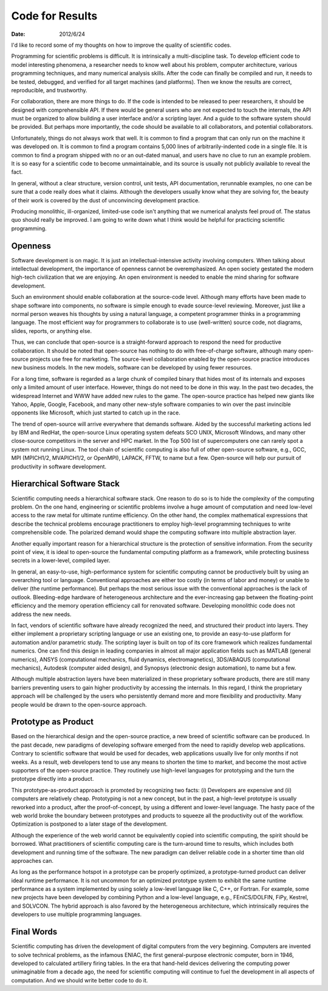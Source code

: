 ================
Code for Results
================

:date: 2012/6/24

I'd like to record some of my thoughts on how to improve the quality of
scientific codes.

Programming for scientific problems is difficult.  It is intrinsically a
multi-discipline task.  To develop efficient code to model interesting
phenomena, a researcher needs to know well about his problem, computer
architecture, various programming techniques, and many numerical analysis
skills.  After the code can finally be compiled and run, it needs to be tested,
debugged, and verified for all target machines (and platforms).  Then we know
the results are correct, reproducible, and trustworthy.

For collaboration, there are more things to do.  If the code is intended to be
released to peer researchers, it should be designed with comprehensible API.
If there would be general users who are not expected to touch the internals,
the API must be organized to allow building a user interface and/or a scripting
layer.  And a guide to the software system should be provided.  But perhaps
more importantly, the code should be available to all collaborators, and
potential collaborators.

Unfortunately, things do not always work that well.  It is common to find a
program that can only run on the machine it was developed on.  It is common to
find a program contains 5,000 lines of arbitrarily-indented code in a single
file.  It is common to find a program shipped with no or an out-dated manual,
and users have no clue to run an example problem.  It is so easy for a
scientific code to become unmaintainable, and its source is usually not
publicly available to reveal the fact.

In general, without a clear structure, version control, unit tests, API
documentation, rerunnable examples, no one can be sure that a code really does
what it claims.  Although the developers usually know what they are solving
for, the beauty of their work is covered by the dust of unconvincing
development practice.

Producing monolithic, ill-organized, limited-use code isn't anything that we
numerical analysts feel proud of.  The status quo should really be improved.  I
am going to write down what I think would be helpful for practicing scientific
programming.

Openness
========

Software development is on magic.  It is just an intellectual-intensive
activity involving computers.  When talking about intellectual development, the
importance of openness cannot be overemphasized.  An open society gestated the
modern high-tech civilization that we are enjoying.  An open environment is
needed to enable the mind sharing for software development.

Such an environment should enable collaboration at the source-code level.
Although many efforts have been made to shape software into components, no
software is simple enough to evade source-level reviewing.  Moreover, just like
a normal person weaves his thoughts by using a natural language, a competent
programmer thinks in a programming language.  The most efficient way for
programmers to collaborate is to use (well-written) source code, not diagrams,
slides, reports, or anything else.

Thus, we can conclude that open-source is a straight-forward approach to
respond the need for productive collaboration.  It should be noted that
open-source has nothing to do with free-of-charge software, although many
open-source projects use free for marketing.  The source-level collaboration
enabled by the open-source practice introduces new business models.  In the new
models, software can be developed by using fewer resources.

For a long time, software is regarded as a large chunk of compiled binary that
hides most of its internals and exposes only a limited amount of user
interface.  However, things do not need to be done in this way.  In the past
two decades, the widespread Internet and WWW have added new rules to the game.
The open-source practice has helped new giants like Yahoo, Apple, Google,
Facebook, and many other new-style software companies to win over the past
invincible opponents like Microsoft, which just started to catch up in the
race.

The trend of open-source will arrive everywhere that demands software.  Aided
by the successful marketing actions led by IBM and RedHat, the open-source
Linux operating system defeats SCO UNIX, Microsoft Windows, and many other
close-source competitors in the server and HPC market.  In the Top 500 list of
supercomputers one can rarely spot a system not running Linux.  The tool chain
of scientific computing is also full of other open-source software, e.g., GCC,
MPI (MPICH1/2, MVAPICH1/2, or OpenMPI), LAPACK, FFTW, to name but a few.
Open-source will help our pursuit of productivity in software development.

Hierarchical Software Stack
===========================

Scientific computing needs a hierarchical software stack.  One reason to do so
is to hide the complexity of the computing problem.  On the one hand,
engineering or scientific problems involve a huge amount of computation and
need low-level access to the raw metal for ultimate runtime efficiency.  On the
other hand, the complex mathematical expressions that describe the technical
problems encourage practitioners to employ high-level programming techniques to
write comprehensible code.  The polarized demand would shape the computing
software into multiple abstraction layer.

Another equally important reason for a hierarchical structure is the protection
of sensitive information.  From the security point of view, it is ideal to
open-source the fundamental computing platform as a framework, while protecting
business secrets in a lower-level, compiled layer.

In general, an easy-to-use, high-performance system for scientific computing
cannot be productively built by using an overarching tool or language.
Conventional approaches are either too costly (in terms of labor and money) or
unable to deliver (the runtime performance).  But perhaps the most serious
issue with the conventional approaches is the lack of outlook.  Bleeding-edge
hardware of heterogeneous architecture and the ever-increasing gap between the
floating-point efficiency and the memory operation efficiency call for
renovated software.  Developing monolithic code does not address the new needs.

In fact, vendors of scientific software have already recognized the need, and
structured their product into layers.  They either implement a proprietary
scripting language or use an existing one, to provide an easy-to-use platform
for automation and/or parametric study.  The scripting layer is built on top of
its core framework which realizes fundamental numerics.  One can find this
design in leading companies in almost all major application fields such as
MATLAB (general numerics), ANSYS (computational mechanics, fluid dynamics,
electromagnetics), 3DS/ABAQUS (computational mechanics), Autodesk (computer
aided design), and Synopsys (electronic design automation), to name but a few.

Although multiple abstraction layers have been materialized in these
proprietary software products, there are still many barriers preventing users
to gain higher productivity by accessing the internals.  In this regard, I
think the proprietary approach will be challenged by the users who persistently
demand more and more flexibility and productivity.  Many people would be drawn
to the open-source approach.

Prototype as Product
====================

Based on the hierarchical design and the open-source practice, a new breed of
scientific software can be produced.  In the past decade, new paradigms of
developing software emerged from the need to rapidly develop web applications.
Contrary to scientific software that would be used for decades, web
applications usually live for only months if not weeks.  As a result, web
developers tend to use any means to shorten the time to market, and become the
most active supporters of the open-source practice.  They routinely use
high-level languages for prototyping and the turn the prototype directly into a
product.

This prototype-as-product approach is promoted by recognizing two facts: (i)
Developers are expensive and (ii) computers are relatively cheap.  Prototyping
is not a new concept, but in the past, a high-level prototype is usually
reworked into a product, after the proof-of-concept, by using a different and
lower-level language.  The hasty pace of the web world broke the boundary
between prototypes and products to squeeze all the productivity out of the
workflow.  Optimization is postponed to a later stage of the development.

Although the experience of the web world cannot be equivalently copied into
scientific computing, the spirit should be borrowed.  What practitioners of
scientific computing care is the turn-around time to results, which includes
both development and running time of the software.  The new paradigm can
deliver reliable code in a shorter time than old approaches can.

As long as the performance hotspot in a prototype can be properly optimized, a
prototype-turned product can deliver ideal runtime performance.  It is not
uncommon for an optimized prototype system to exhibit the same runtime
performance as a system implemented by using solely a low-level language like
C, C++, or Fortran.  For example, some new projects have been developed by
combining Python and a low-level language, e.g., FEniCS/DOLFIN, FiPy, Kestrel,
and SOLVCON.  The hybrid approach is also favored by the heterogeneous
architecture, which intrinsically requires the developers to use multiple
programming languages.

Final Words
===========

Scientific computing has driven the development of digital computers from the
very beginning.  Computers are invented to solve technical problems, as the
infamous ENIAC, the first general-purpose electronic computer, born in 1946,
developed to calculated artillery firing tables.  In the era that hand-held
devices delivering the computing power unimaginable from a decade ago, the need
for scientific computing will continue to fuel the development in all aspects
of computation.  And we should write better code to do it.
